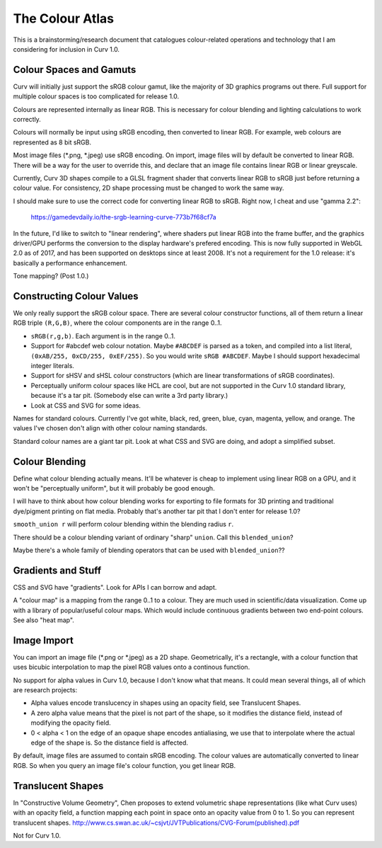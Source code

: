 ================
The Colour Atlas
================

This is a brainstorming/research document
that catalogues colour-related operations and technology
that I am considering for inclusion in Curv 1.0.

Colour Spaces and Gamuts
========================
Curv will initially just support the sRGB colour gamut,
like the majority of 3D graphics programs out there.
Full support for multiple colour spaces is too complicated
for release 1.0.

Colours are represented internally as linear RGB.
This is necessary for colour blending and lighting calculations
to work correctly.

Colours will normally be input using sRGB encoding,
then converted to linear RGB. For example, web colours
are represented as 8 bit sRGB.

Most image files (*.png, *.jpeg) use sRGB encoding.
On import, image files will by default be converted to linear RGB.
There will be a way for the user to override this, and declare that
an image file contains linear RGB or linear greyscale.

Currently, Curv 3D shapes compile to a GLSL fragment shader that
converts linear RGB to sRGB just before returning a colour value.
For consistency, 2D shape processing must be changed to work the same way.

I should make sure to use the correct code for converting linear RGB to sRGB.
Right now, I cheat and use "gamma 2.2":

  https://gamedevdaily.io/the-srgb-learning-curve-773b7f68cf7a

In the future, I'd like to switch to "linear rendering", where shaders
put linear RGB into the frame buffer, and the graphics driver/GPU performs
the conversion to the display hardware's prefered encoding.
This is now fully supported in WebGL 2.0 as of 2017, and has been supported
on desktops since at least 2008. It's not a requirement for the
1.0 release: it's basically a performance enhancement.

Tone mapping? (Post 1.0.)

Constructing Colour Values
==========================
We only really support the sRGB colour space.
There are several colour constructor functions, all of them
return a linear RGB triple ``(R,G,B)``, where the colour components
are in the range 0..1.

* ``sRGB(r,g,b)``. Each argument is in the range 0..1.
* Support for #abcdef web colour notation.
  Maybe ``#ABCDEF`` is parsed as a token,
  and compiled into a list literal, ``(0xAB/255, 0xCD/255, 0xEF/255)``.
  So you would write ``sRGB #ABCDEF``.
  Maybe I should support hexadecimal integer literals.
* Support for sHSV and sHSL colour constructors (which are linear transformations of sRGB coordinates).
* Perceptually uniform colour spaces like HCL are cool, but are not supported in the Curv 1.0 standard library,
  because it's a tar pit. (Somebody else can write a 3rd party library.)
* Look at CSS and SVG for some ideas.

Names for standard colours.
Currently I've got white, black, red, green, blue, cyan, magenta, yellow, and orange.
The values I've chosen don't align with other colour naming standards.

Standard colour names are a giant tar pit. Look at what CSS and SVG are doing,
and adopt a simplified subset.

Colour Blending
===============
Define what colour blending actually means.
It'll be whatever is cheap to implement using linear RGB on a GPU,
and it won't be "perceptually uniform", but it will probably be good enough.

I will have to think about how colour blending works for exporting to file formats
for 3D printing and traditional dye/pigment printing on flat media.
Probably that's another tar pit that I don't enter for release 1.0?

``smooth_union r`` will perform colour blending within the blending radius ``r``.

There should be a colour blending variant of ordinary "sharp" ``union``.
Call this ``blended_union``?

Maybe there's a whole family of blending operators that can be used
with ``blended_union``??

Gradients and Stuff
===================
CSS and SVG have "gradients". Look for APIs I can borrow and adapt.

A "colour map" is a mapping from the range 0..1 to a colour.
They are much used in scientific/data visualization.
Come up with a library of popular/useful colour maps.
Which would include continuous gradients between two end-point colours.
See also "heat map".

Image Import
============
You can import an image file (*.png or *.jpeg) as a 2D shape.
Geometrically, it's a rectangle, with a colour function that uses bicubic interpolation
to map the pixel RGB values onto a continous function.

No support for alpha values in Curv 1.0, because I don't know what that means.
It could mean several things, all of which are research projects:

* Alpha values encode translucency in shapes using an opacity field, see Translucent Shapes.
* A zero alpha value means that the pixel is not part of the shape, so it
  modifies the distance field, instead of modifying the opacity field.
* 0 < alpha < 1 on the edge of an opaque shape encodes antialiasing, we use that
  to interpolate where the actual edge of the shape is. So the distance
  field is affected.

By default, image files are assumed to contain sRGB encoding.
The colour values are automatically converted to linear RGB.
So when you query an image file's colour function, you get linear RGB.

Translucent Shapes
==================
In "Constructive Volume Geometry", Chen proposes to extend volumetric
shape representations (like what Curv uses) with an opacity field, a function
mapping each point in space onto an opacity value from 0 to 1.
So you can represent translucent shapes.
http://www.cs.swan.ac.uk/~csjvt/JVTPublications/CVG-Forum(published).pdf

Not for Curv 1.0.
